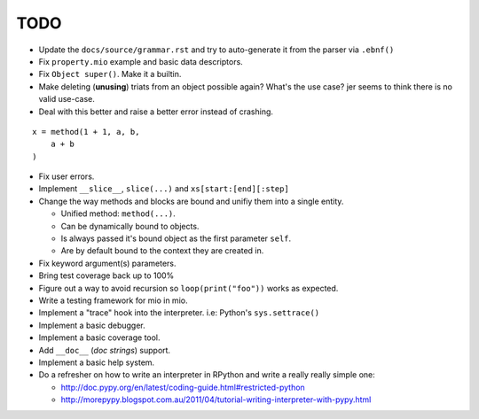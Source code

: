 TODO
====

- Update the ``docs/source/grammar.rst`` and try to auto-generate it from the parser via ``.ebnf()``
- Fix ``property.mio`` example and basic data descriptors.
- Fix ``Object super()``. Make it a builtin.
- Make deleting (**unusing**) triats from an object possible again? What's the use case? jer seems to think there is no valid use-case.

- Deal with this better and raise a better error instead of crashing.

::
    
    x = method(1 + 1, a, b,
        a + b
    )
    
- Fix user errors.
- Implement ``__slice__``, ``slice(...)`` and ``xs[start:[end][:step]``

- Change the way methods and blocks are bound and unifiy them into a single entity.

  - Unified method: ``method(...)``.
  - Can be dynamically bound to objects.
  - Is always passed it's bound object as the first parameter ``self``.
  - Are by default bound to the context they are created in.

- Fix keyword argument(s) parameters.
- Bring test coverage back up to 100%
- Figure out a way to avoid recursion so ``loop(print("foo"))`` works as expected.
- Write a testing framework for mio in mio.
- Implement a "trace" hook into the interpreter. i.e: Python's ``sys.settrace()``
- Implement a basic debugger.
- Implement a basic coverage tool.
- Add ``__doc__`` (*doc strings*) support.
- Implement a basic help system.
- Do a refresher on how to write an interpreter in RPython and write a really really simple one:

  - http://doc.pypy.org/en/latest/coding-guide.html#restricted-python
  - http://morepypy.blogspot.com.au/2011/04/tutorial-writing-interpreter-with-pypy.html
